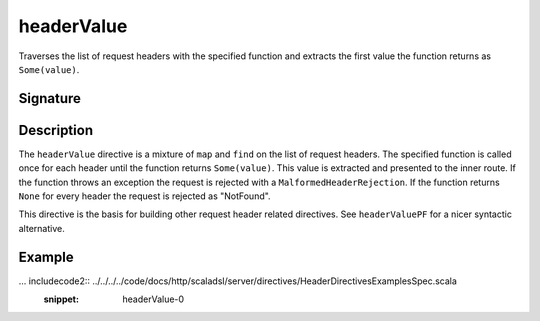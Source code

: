 .. _-headerValue-:

headerValue
===========

Traverses the list of request headers with the specified function and extracts the first value the function returns as
``Some(value)``.

Signature
---------

.. includecode2:: /../../akka-http-scala/src/main/scala/akka/http/scaladsl/server/directives/HeaderDirectives.scala
   :snippet: headerValue

Description
-----------

The ``headerValue`` directive is a mixture of ``map`` and ``find`` on the list of request headers. The specified function
is called once for each header until the function returns ``Some(value)``. This value is extracted and presented to the
inner route. If the function throws an exception the request is rejected with a ``MalformedHeaderRejection``. If the
function returns ``None`` for every header the request is rejected as "NotFound".

This directive is the basis for building other request header related directives. See ``headerValuePF`` for a nicer
syntactic alternative.

Example
-------

... includecode2:: ../../../../code/docs/http/scaladsl/server/directives/HeaderDirectivesExamplesSpec.scala
   :snippet: headerValue-0
